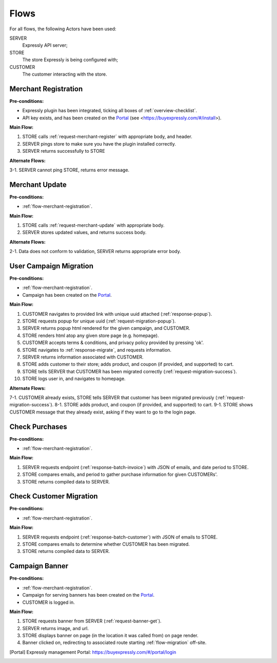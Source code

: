 Flows
=====

For all flows, the following Actors have been used:

SERVER
    Expressly API server;
STORE
    The store Expressly is being configured with;
CUSTOMER
    The customer interacting with the store.

.. _flow-merchant-registration:

Merchant Registration
---------------------

**Pre-conditions:**

- Expressly plugin has been integrated, ticking all boxes of :ref:`overview-checklist`.
- API key exists, and has been created on the Portal_ (see <https://buyexpressly.com/#/install>).

**Main Flow:**

1. STORE calls :ref:`request-merchant-register` with appropriate body, and header.
2. SERVER pings store to make sure you have the plugin installed correctly.
3. SERVER returns successfully to STORE

**Alternate Flows:**

3-1. SERVER cannot ping STORE, returns error message.

.. _flow-merchant-update:

Merchant Update
---------------

**Pre-conditions:**

- :ref:`flow-merchant-registration`.

**Main Flow:**

1. STORE calls :ref:`request-merchant-update` with appropriate body.
2. SERVER stores updated values, and returns success body.

**Alternate Flows:**

2-1. Data does not conform to validation, SERVER returns appropriate error body.

.. _flow-migration:

User Campaign Migration
-----------------------

**Pre-conditions:**

- :ref:`flow-merchant-registration`.
- Campaign has been created on the Portal_.

**Main Flow:**

1. CUSTOMER navigates to provided link with unique uuid attached (:ref:`response-popup`).
2. STORE requests popup for unique uuid (:ref:`request-migration-popup`).
3. SERVER returns popup html rendered for the given campaign, and CUSTOMER.
4. STORE renders html atop any given store page (e.g. homepage).
5. CUSTOMER accepts terms & conditions, and privacy policy provided by pressing 'ok'.
6. STORE navigates to :ref:`response-migrate`, and requests information.
7. SERVER returns information associated with CUSTOMER.
8. STORE adds customer to their store; adds product, and coupon (if provided, and supported) to cart.
9. STORE tells SERVER that CUSTOMER has been migrated correctly (:ref:`request-migration-success`).
10. STORE logs user in, and navigates to homepage.

**Alternate Flows:**

7-1. CUSTOMER already exists, STORE tells SERVER that customer has been migrated previously (:ref:`request-migration-success`).
8-1. STORE adds product, and coupon (if provided, and supported) to cart.
9-1. STORE shows CUSTOMER message that they already exist, asking if they want to go to the login page.

.. _flow-bulk-invoice:

Check Purchases
---------------

**Pre-conditions:**

- :ref:`flow-merchant-registration`.

**Main Flow:**

1. SERVER requests endpoint (:ref:`response-batch-invoice`) with JSON of emails, and date period to STORE.
2. STORE compares emails, and period to gather purchase information for given CUSTOMERs'.
3. STORE returns compiled data to SERVER.

.. _flow-bulk-customers:

Check Customer Migration
------------------------

**Pre-conditions:**

- :ref:`flow-merchant-registration`.

**Main Flow:**

1. SERVER requests endpoint (:ref:`response-batch-customer`) with JSON of emails to STORE.
2. STORE compares emails to determine whether CUSTOMER has been migrated.
3. STORE returns compiled data to SERVER.

.. _flow-banner:

Campaign Banner
---------------

**Pre-conditions:**

- :ref:`flow-merchant-registration`.
- Campaign for serving banners has been created on the Portal_.
- CUSTOMER is logged in.

**Main Flow:**

1. STORE requests banner from SERVER (:ref:`request-banner-get`).
2. SERVER returns image, and url.
3. STORE displays banner on page (in the location it was called from) on page render.
4. Banner clicked on, redirecting to associated route starting :ref:`flow-migration` off-site.


.. [Portal] Expressly management Portal: https://buyexpressly.com/#/portal/login
